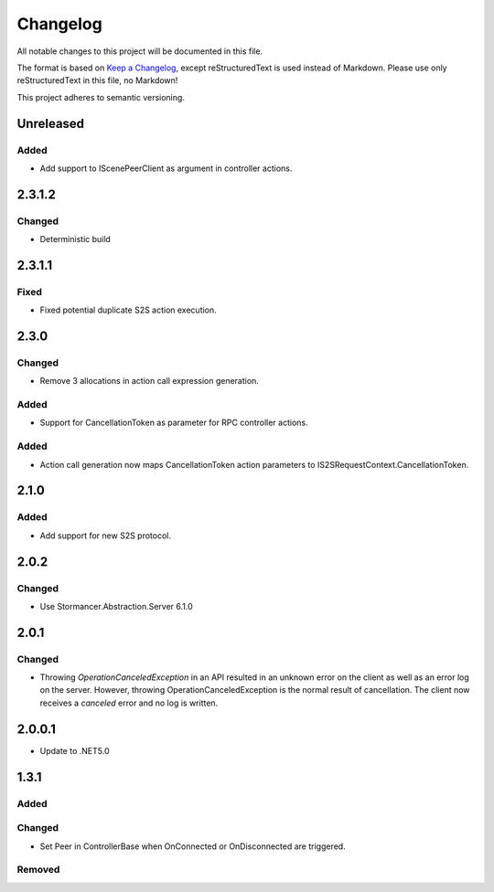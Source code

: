 ﻿=========
Changelog
=========

All notable changes to this project will be documented in this file.

The format is based on `Keep a Changelog <https://keepachangelog.com/en/1.0.0/>`_, except reStructuredText is used instead of Markdown.
Please use only reStructuredText in this file, no Markdown!

This project adheres to semantic versioning.

Unreleased
----------
Added
*****
- Add support to IScenePeerClient as argument in controller actions.

2.3.1.2
-------
Changed
*******
- Deterministic build

2.3.1.1
-------
Fixed
*****
- Fixed potential duplicate S2S action execution.

2.3.0
-----
Changed
*******
- Remove 3 allocations in action call expression generation.
Added
*****
- Support for CancellationToken as parameter for RPC controller actions.

Added
*****
- Action call generation now maps CancellationToken action parameters to IS2SRequestContext.CancellationToken.

2.1.0
-----
Added
*****
-  Add support for new S2S protocol.

2.0.2
-----
Changed
*******
- Use Stormancer.Abstraction.Server 6.1.0

2.0.1
----------
Changed
*******
- Throwing `OperationCanceledException` in an API resulted in an unknown error on the client as well as an error log on the server. However, throwing OperationCanceledException is the normal result of cancellation. The client now receives a `canceled` error and no log is written.

2.0.0.1
----------
- Update to .NET5.0

1.3.1
-----
Added
*****

Changed
*******
- Set Peer in ControllerBase when OnConnected or OnDisconnected are triggered.

Removed
*******

